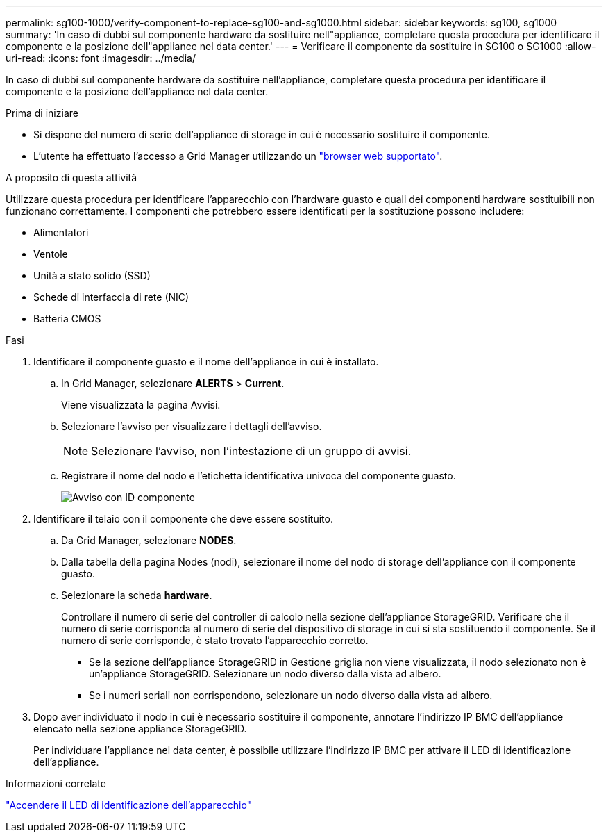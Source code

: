 ---
permalink: sg100-1000/verify-component-to-replace-sg100-and-sg1000.html 
sidebar: sidebar 
keywords: sg100, sg1000 
summary: 'In caso di dubbi sul componente hardware da sostituire nell"appliance, completare questa procedura per identificare il componente e la posizione dell"appliance nel data center.' 
---
= Verificare il componente da sostituire in SG100 o SG1000
:allow-uri-read: 
:icons: font
:imagesdir: ../media/


[role="lead"]
In caso di dubbi sul componente hardware da sostituire nell'appliance, completare questa procedura per identificare il componente e la posizione dell'appliance nel data center.

.Prima di iniziare
* Si dispone del numero di serie dell'appliance di storage in cui è necessario sostituire il componente.
* L'utente ha effettuato l'accesso a Grid Manager utilizzando un https://docs.netapp.com/us-en/storagegrid/admin/web-browser-requirements.html["browser web supportato"^].


.A proposito di questa attività
Utilizzare questa procedura per identificare l'apparecchio con l'hardware guasto e quali dei componenti hardware sostituibili non funzionano correttamente. I componenti che potrebbero essere identificati per la sostituzione possono includere:

* Alimentatori
* Ventole
* Unità a stato solido (SSD)
* Schede di interfaccia di rete (NIC)
* Batteria CMOS


.Fasi
. Identificare il componente guasto e il nome dell'appliance in cui è installato.
+
.. In Grid Manager, selezionare *ALERTS* > *Current*.
+
Viene visualizzata la pagina Avvisi.

.. Selezionare l'avviso per visualizzare i dettagli dell'avviso.
+

NOTE: Selezionare l'avviso, non l'intestazione di un gruppo di avvisi.

.. Registrare il nome del nodo e l'etichetta identificativa univoca del componente guasto.
+
image::../media/nic-alert-sgf6112.png[Avviso con ID componente]



. Identificare il telaio con il componente che deve essere sostituito.
+
.. Da Grid Manager, selezionare *NODES*.
.. Dalla tabella della pagina Nodes (nodi), selezionare il nome del nodo di storage dell'appliance con il componente guasto.
.. Selezionare la scheda *hardware*.
+
Controllare il numero di serie del controller di calcolo nella sezione dell'appliance StorageGRID. Verificare che il numero di serie corrisponda al numero di serie del dispositivo di storage in cui si sta sostituendo il componente. Se il numero di serie corrisponde, è stato trovato l'apparecchio corretto.

+
*** Se la sezione dell'appliance StorageGRID in Gestione griglia non viene visualizzata, il nodo selezionato non è un'appliance StorageGRID. Selezionare un nodo diverso dalla vista ad albero.
*** Se i numeri seriali non corrispondono, selezionare un nodo diverso dalla vista ad albero.




. Dopo aver individuato il nodo in cui è necessario sostituire il componente, annotare l'indirizzo IP BMC dell'appliance elencato nella sezione appliance StorageGRID.
+
Per individuare l'appliance nel data center, è possibile utilizzare l'indirizzo IP BMC per attivare il LED di identificazione dell'appliance.



.Informazioni correlate
link:turning-controller-identify-led-on-and-off.html["Accendere il LED di identificazione dell'apparecchio"]
